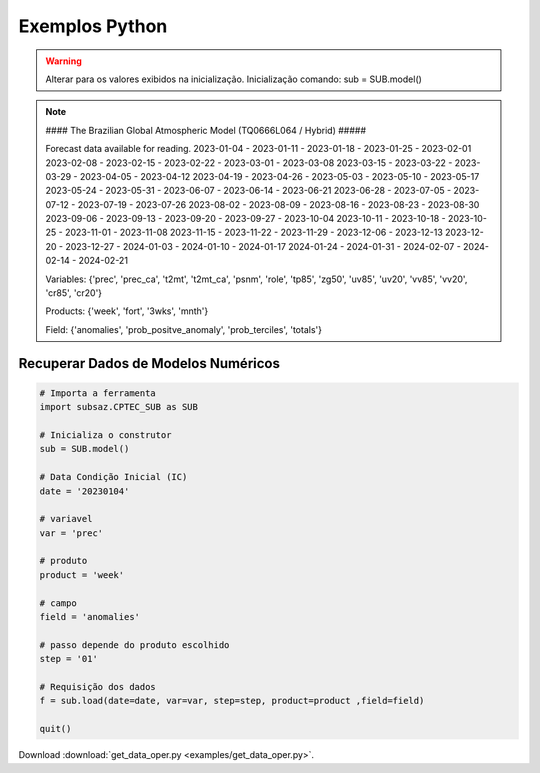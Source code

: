 Exemplos Python
===============

.. warning::
   Alterar para os valores exibidos na inicialização.
   Inicialização comando:
   sub = SUB.model()

  
.. note::
   #### The Brazilian Global Atmospheric Model (TQ0666L064 / Hybrid) #####
   
   Forecast data available for reading.
   2023-01-04 - 2023-01-11 - 2023-01-18 - 2023-01-25 - 2023-02-01
   2023-02-08 - 2023-02-15 - 2023-02-22 - 2023-03-01 - 2023-03-08
   2023-03-15 - 2023-03-22 - 2023-03-29 - 2023-04-05 - 2023-04-12
   2023-04-19 - 2023-04-26 - 2023-05-03 - 2023-05-10 - 2023-05-17
   2023-05-24 - 2023-05-31 - 2023-06-07 - 2023-06-14 - 2023-06-21
   2023-06-28 - 2023-07-05 - 2023-07-12 - 2023-07-19 - 2023-07-26
   2023-08-02 - 2023-08-09 - 2023-08-16 - 2023-08-23 - 2023-08-30
   2023-09-06 - 2023-09-13 - 2023-09-20 - 2023-09-27 - 2023-10-04
   2023-10-11 - 2023-10-18 - 2023-10-25 - 2023-11-01 - 2023-11-08
   2023-11-15 - 2023-11-22 - 2023-11-29 - 2023-12-06 - 2023-12-13
   2023-12-20 - 2023-12-27 - 2024-01-03 - 2024-01-10 - 2024-01-17
   2024-01-24 - 2024-01-31 - 2024-02-07 - 2024-02-14 - 2024-02-21
   
   Variables: {'prec', 'prec_ca', 't2mt', 't2mt_ca', 'psnm', 'role', 'tp85',
   'zg50', 'uv85', 'uv20', 'vv85', 'vv20', 'cr85', 'cr20'}
   
   Products: {'week', 'fort', '3wks', 'mnth'}
  
   Field: {'anomalies', 'prob_positve_anomaly', 'prob_terciles', 'totals'}
  
  

Recuperar Dados de Modelos Numéricos
------------------------------------
.. code-block:: console

  # Importa a ferramenta
  import subsaz.CPTEC_SUB as SUB
  
  # Inicializa o construtor
  sub = SUB.model()

  # Data Condição Inicial (IC)
  date = '20230104'

  # variavel
  var = 'prec'

  # produto
  product = 'week'

  # campo
  field = 'anomalies'

  # passo depende do produto escolhido
  step = '01'

  # Requisição dos dados
  f = sub.load(date=date, var=var, step=step, product=product ,field=field)

  quit()

Download :download:`get_data_oper.py <examples/get_data_oper.py>`.


